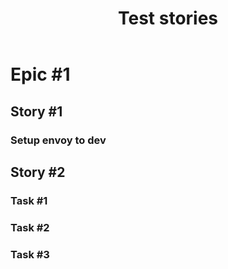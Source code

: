 #+TITLE: Test stories
* Epic #1
** Story #1
*** Setup envoy to dev
:PROPERTIES:
:ASSIGNEE: waltsu
:STARTED_AT: 06/18/19
:PR_AT:    06/20/19
:DONE_AT:  06/21/19
:FOOBAR:   what is this
:END:
** Story #2
*** Task #1
*** Task #2
*** Task #3
